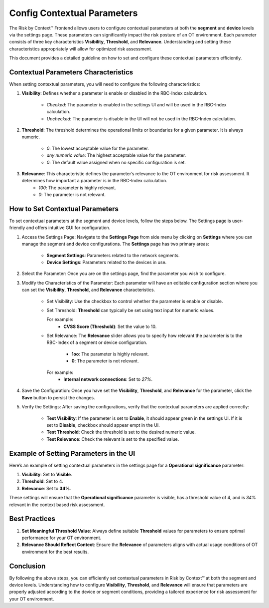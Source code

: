 ============================
Config Contextual Parameters
============================
The Risk by Context™ Frontend allows users to configure contextual parameters at both the **segment** and **device** levels via the settings page. These parameters can significantly impact the risk posture of an OT environment. Each parameter consists of three key characteristics **Visibility**, **Threshold**, and **Relevance**. Understanding and setting these characteristics appropriately will allow for optimized risk assessment.

This document provides a detailed guideline on how to set and configure these contextual parameters 
efficiently.

Contextual Parameters Characteristics
-------------------------------------
When setting contextual parameters, you will need to configure the following characteristics:

#. **Visibility**: Defines whether a parameter is enable or disabled in the RBC-Index calculation.
    
    * `Checked`: The parameter is enabled in the settings UI and will be used in the RBC-Index calculation.
    
    * `Unchecked`: The parameter is disable in the UI will not be used in the RBC-Index calculation.

#. **Threshold**: The threshold determines the operational limits or boundaries for a given parameter. It is always numeric.
    
    * `0`: The lowest acceptable value for the parameter.
    
    * `any numeric value`: The highest acceptable value for the parameter.
    
    * `0`: The default value assigned when no specific configuration is set.

#. **Relevance**: This characteristic defines the parameter’s relevance to the OT environment for risk assessment. It determines how important a parameter is in the RBC-Index calculation.
    - `100`: The parameter is highly relevant.
    - `0`: The parameter is not relevant.

How to Set Contextual Parameters
--------------------------------
To set contextual parameters at the segment and device levels, follow the steps below. The Settings page is user-friendly and offers intuitive GUI for configuration.

.. raw:: html

  <video width="710" autoplay muted loop>
  <source src="../_static/videos/set-context-parameters.m4v" type="video/mp4">
  Your browser does not support the video tag.
  </video>


#. Access the Settings Page: Navigate to the **Settings Page** from side menu by clicking on **Settings** where you can manage the segment and device configurations. The **Settings** page has two primary areas:
    
    * **Segment Settings**: Parameters related to the network segments.

    * **Device Settings**: Parameters related to the devices in use.

#. Select the Parameter: Once you are on the settings page, find the parameter you wish to configure.

#. Modify the Characteristics of the Parameter: Each parameter will have an editable configuration section where you can set the **Visibility**, **Threshold**, and **Relevance** characteristics.

    * Set Visibility: Use the checkbox to control whether the parameter is enable or disable.
  
    * Set Threshold: **Threshold** can typically be set using text input for numeric values.

      For example:
       * **CVSS Score (Threshold)**: Set the value to 10.

    * Set Relevance: The **Relevance** slider allows you to specify how relevant the parameter is to the RBC-Index of a segment or device configuration.
       
       * **1oo**: The parameter is highly relevant.
       
       * **0**: The parameter is not relevant.
       
      For example:
       * **Internal network connections**: Set to `27%`.

#. Save the Configuration: Once you have set the **Visibility**, **Threshold**, and **Relevance** for the parameter, click the **Save** button to persist the changes.

#. Verify the Settings: After saving the configurations, verify that the contextual parameters are applied correctly:

    * **Test Visibility**: If the parameter is set to **Enable**, it should appear green in the settings UI. If it is set to **Disable**, checkbox should appear empt in the UI.
    
    * **Test Threshold**: Check the threshold is set to the desired numeric value.
    
    * **Test Relevance**: Check the relevant is set to the specified value.

Example of Setting Parameters in the UI
---------------------------------------
Here’s an example of setting contextual parameters in the settings page for a **Operational 
significance** parameter:

1. **Visibility**: Set to **Visible**.
2. **Threshold**:  Set to 4.
3. **Relevance**: Set to **34%**.

These settings will ensure that the **Operational significance** parameter is visible, has a threshold value of 4, and is `34%` relevant in the context based risk assessment.

Best Practices
--------------
#. **Set Meaningful Threshold Value**: Always define suitable **Threshold** values for parameters to ensure optimal performance for your OT environment.

#. **Relevance Should Reflect Context**: Ensure the **Relevance** of parameters aligns with actual usage conditions of OT environment for the best results.

Conclusion
----------
By following the above steps, you can efficiently set contextual parameters in Risk by Context™ at both the segment and device levels. Understanding how to configure **Visibility**, **Threshold**, and **Relevance** will ensure that parameters are properly adjusted according to the device or segment conditions, providing a tailored experience for risk assessment for your OT environment.

